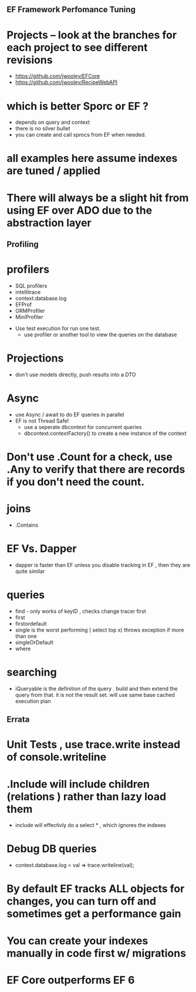 ** EF Framework Perfomance Tuning

* Projects -- look at the branches for each project to see different revisions
- https://github.com/jwooley/EFCore
- https://github.com/jwooley/RecipeWebAPI


* which is better Sporc or EF ?
- depends on query and context
- there is no silver bullet
- you can create and call sprocs from EF when needed.

* all examples here assume indexes are tuned  / applied

* There will always be a slight hit from using EF over ADO due to the abstraction layer
** Profiling
* profilers
    - SQL profilers
    - intellitrace
    - context.database.log
    - EFProf
    - ORMProfiler
    - MiniProfiler

- Use test execution for run one test.
    - use profiler or another tool to view the queries on the database

* Projections
- don't use models directly, push results into a DTO

* Async
    - use Async / await to do EF queries in parallel
    - EF is not Thread Safe!
        - use a seperate dbcontext for concurrent queries
        - dbcontext.contextFactory() to create a new instance of the context

* Don't use .Count for a check, use .Any to verify that there are records if you don't need the count.

* joins
- .Contains

* EF Vs. Dapper
- dapper is faster than EF unless you disable tracking in EF , then they are quite similar

* queries
- find - only works of keyID , checks change tracer first
- first
- firstordefault
- single is the worst performing ( select top x) throws exception if more than one
- singleOrDefault
- where

* searching
- iQueryable is the definition of the query . build and then extend the query from that.  it is not the result set. will use same base cached execution plan


** Errata
* Unit Tests , use trace.write instead of console.writeline
* .Include will include children (relations ) rather than lazy load them
    - include will effectivly do a select * , which ignores the indexes
* Debug DB queries
    * context.database.log = val => trace.writeline(val);
* By default EF tracks ALL objects for changes,   you can turn off and sometimes get a performance gain
* You can create your indexes manually in code first w/ migrations
* EF Core outperforms EF 6